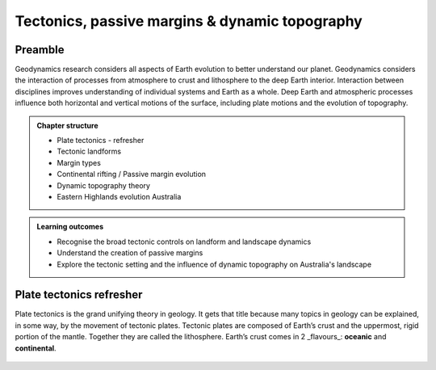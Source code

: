 Tectonics, passive margins & dynamic topography
=================================================

Preamble
----------------------

Geodynamics research considers all aspects of Earth evolution to better understand our planet. Geodynamics considers the interaction of processes from atmosphere to crust and lithosphere to the deep Earth interior. Interaction between disciplines improves understanding of individual systems and Earth as a whole. Deep Earth and atmospheric processes influence both horizontal and vertical motions of the surface, including plate motions and the evolution of topography.

..  admonition:: Chapter structure
    :class: toggle

    - Plate tectonics - refresher
    - Tectonic landforms
    - Margin types
    - Continental rifting / Passive margin evolution
    - Dynamic topography theory
    - Eastern Highlands evolution Australia



..  admonition:: Learning outcomes
    :class: toggle

    - Recognise the broad tectonic controls on landform and landscape dynamics
    - Understand the creation of passive margins
    - Explore the tectonic setting and the influence of dynamic topography on Australia's landscape




Plate tectonics refresher
---------------------------

Plate tectonics is the grand unifying theory in geology. It gets that title because many topics in geology can be explained, in some way, by the movement of tectonic plates. Tectonic plates are composed of Earth’s crust and the uppermost, rigid portion of the mantle. Together they are called the lithosphere. Earth’s crust comes in 2 _flavours_: **oceanic** and **continental**.

.. figure:: images/crust.png
   :scale: 35 %
   :alt: Comparison of oceanic and continental crust
   :align: center
